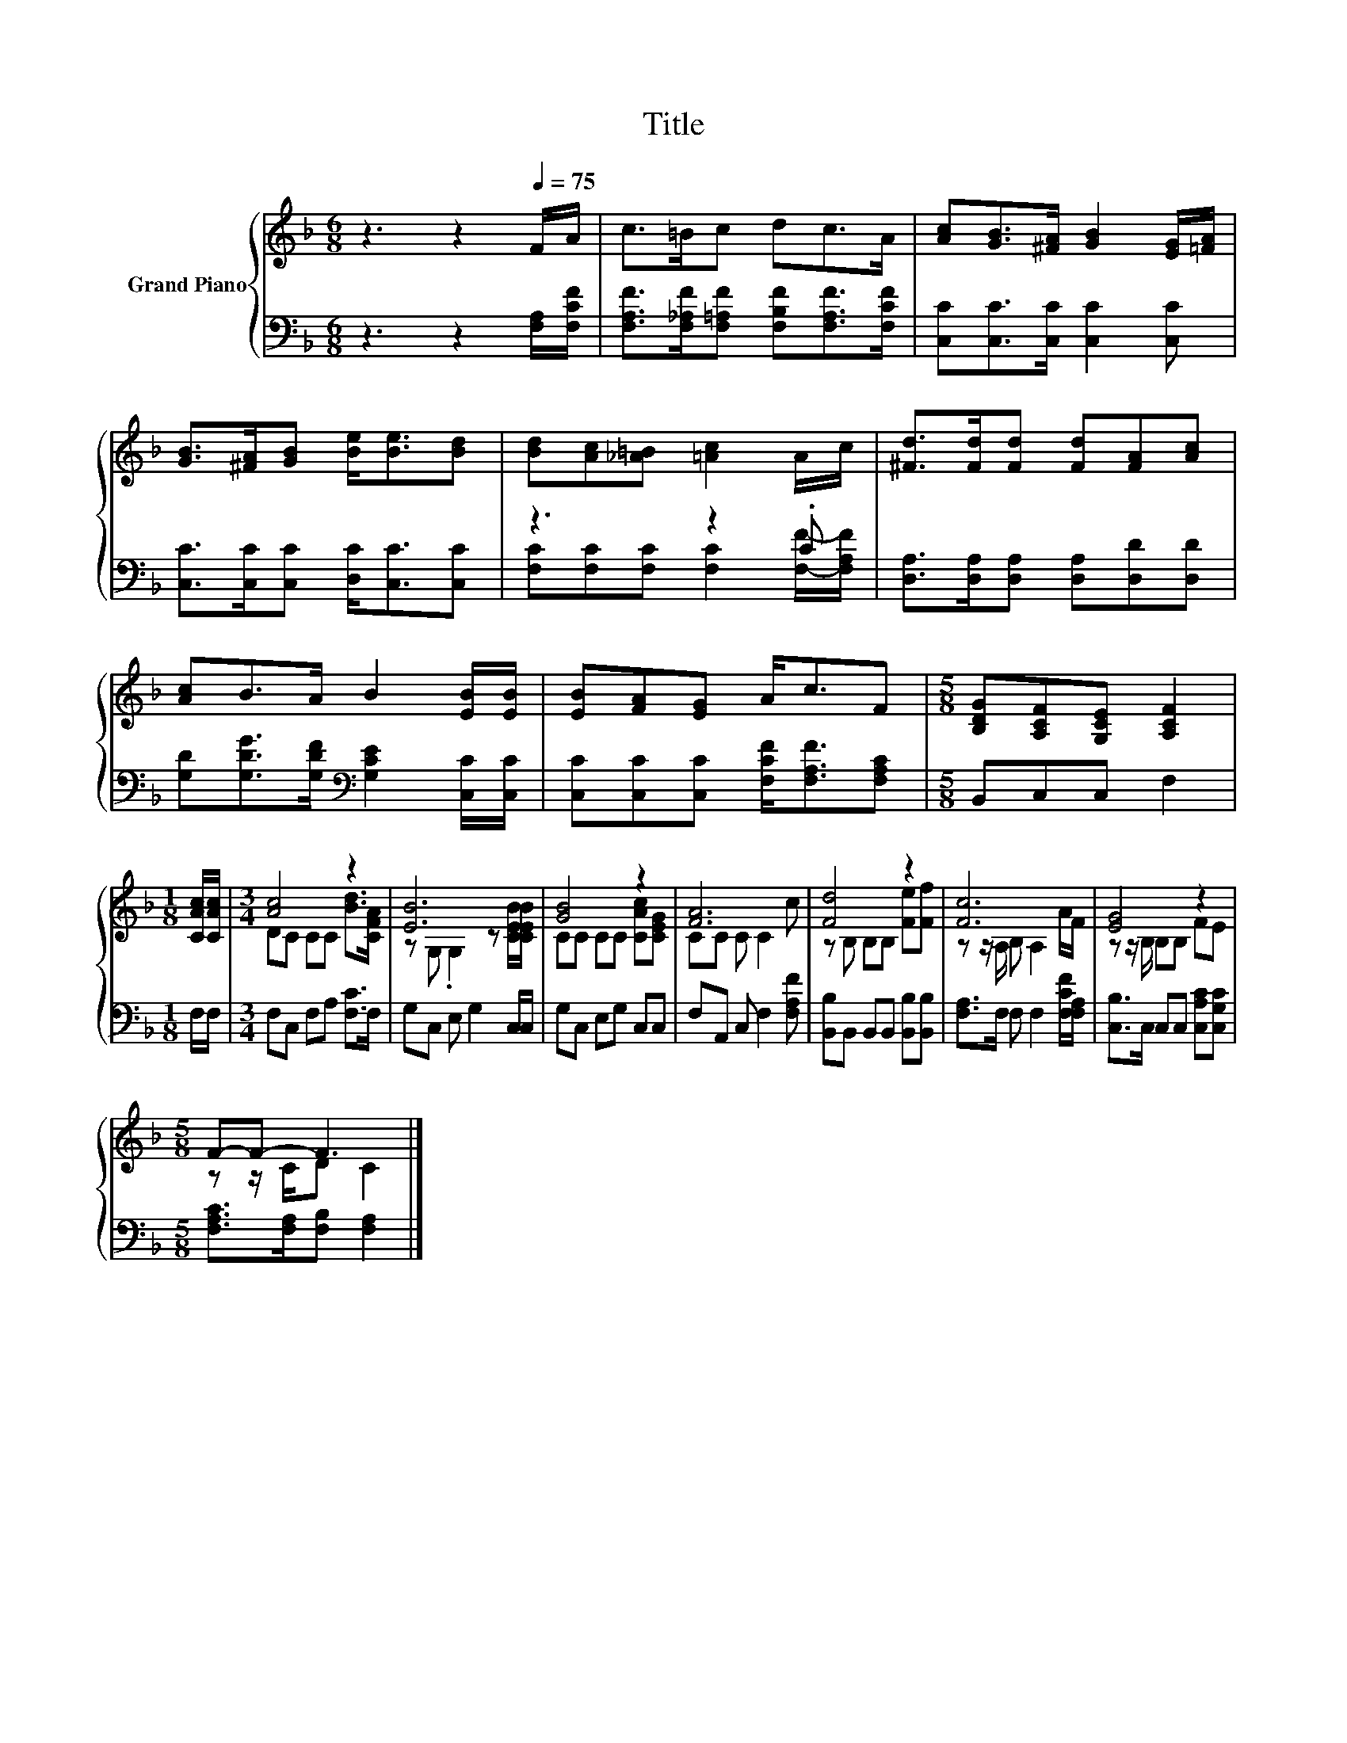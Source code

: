 X:1
T:Title
%%score { ( 1 4 ) | ( 2 3 ) }
L:1/8
M:6/8
K:F
V:1 treble nm="Grand Piano"
V:4 treble 
V:2 bass 
V:3 bass 
V:1
 z3 z2[Q:1/4=75] F/A/ | c>=Bc dc>A | [Ac][GB]>[^FA] [GB]2 [EG]/[=FA]/ | %3
 [GB]>[^FA][GB] [Be]<[Be][Bd] | [Bd][Ac][_A=B] [=Ac]2 A/c/ | [^Fd]>[Fd][Fd] [Fd][FA][Ac] | %6
 [Ac]B>A B2 [EB]/[EB]/ | [EB][FA][EG] A<cF |[M:5/8] [B,DG][A,CF][G,CE] [A,CF]2 | %9
[M:1/8] [CAc]/[CAc]/ |[M:3/4] [Ac]4 z2 | [EB]6 | [GB]4 z2 | [FA]6 | [Fd]4 z2 | [Fc]6 | [EG]4 z2 | %17
[M:5/8] F-F- F3 |] %18
V:2
 z3 z2 [F,A,]/[F,CF]/ | [F,A,F]>[F,_A,F][F,=A,F] [F,B,F][F,A,F]>[F,CF] | %2
 [C,C][C,C]>[C,C] [C,C]2 [C,C] | [C,C]>[C,C][C,C] [D,C]<[C,C][C,C] | z3 z2 .C | %5
 [D,A,]>[D,A,][D,A,] [D,A,][D,D][D,D] | [G,D][G,DG]>[G,DF][K:bass] [G,CE]2 [C,C]/[C,C]/ | %7
 [C,C][C,C][C,C] [F,CF]<[F,A,F][F,A,C] |[M:5/8] B,,C,C, F,2 |[M:1/8] F,/F,/ | %10
[M:3/4] F,C, F,A, [F,C]>F, | G,C, E, G,2 C,/C,/ | G,C, E,G, C,C, | F,A,, C, F,2 [F,A,F] | %14
 [B,,B,]B,, B,,B,, [B,,B,][B,,B,] | [F,A,]>F, F, F,2 [F,CF]/[F,A,]/ | %16
 [C,B,]>C, C,C, [C,A,C][C,G,C] |[M:5/8] [F,A,C]>[F,A,][F,B,] [F,A,]2 |] %18
V:3
 x6 | x6 | x6 | x6 | [F,C][F,C][F,C] [F,C]2 [F,F]/-[F,A,F]/ | x6 | x3[K:bass] x3 | x6 |[M:5/8] x5 | %9
[M:1/8] x |[M:3/4] x6 | x6 | x6 | x6 | x6 | x6 | x6 |[M:5/8] x5 |] %18
V:4
 x6 | x6 | x6 | x6 | x6 | x6 | x6 | x6 |[M:5/8] x5 |[M:1/8] x |[M:3/4] DC CC [Bd]>[CFA] | %11
 z G, .G,2 z [CEB]/[CEB]/ | CC CC [CAc][CEG] | CC C C2 c | z B, B,B, [Fe][Ff] | %15
 z z/ A,/ B, A,2 A/F/ | z z/ B,/ B,B, FE |[M:5/8] z z/ C/D C2 |] %18


